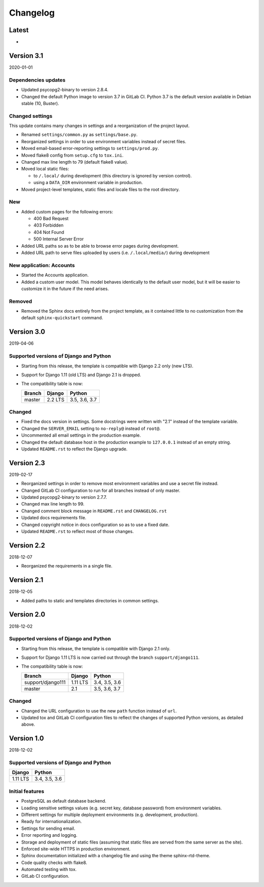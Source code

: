 =========
Changelog
=========

Latest
======

* ..


Version 3.1
===========

2020-01-01

Dependencies updates
--------------------

* Updated psycopg2-binary to version 2.8.4.
* Changed the default Python image to version 3.7 in GitLab CI. Python 3.7 is
  the default version available in Debian stable (10, Buster).

Changed settings
----------------

This update contains many changes in settings and a reorganization of the
project layout.

* Renamed ``settings/common.py`` as ``settings/base.py``.
* Reorganized settings in order to use environment variables instead of secret
  files.
* Moved email-based error-reporting settings to ``settings/prod.py``.
* Moved flake8 config from ``setup.cfg`` to ``tox.ini``.
* Changed max line length to 79 (default flake8 value).
* Moved local static files:

  - to ``/.local/`` during development (this directory is ignored by version
    control).
  - using a ``DATA_DIR`` environment variable in production.

* Moved project-level templates, static files and locale files to the root
  directory.

New
---

* Added custom pages for the following errors:

  - 400 Bad Request
  - 403 Forbidden
  - 404 Not Found
  - 500 Internal Server Error

* Added URL paths so as to be able to browse error pages during development.
* Added URL path to serve files uploaded by users (i.e. ``/.local/media/``)
  during development

New application: Accounts
-------------------------

* Started the Accounts application.
* Added a custom user model. This model behaves identically to the default user
  model, but it will be easier to customize it in the future if the need
  arises.

Removed
-------

* Removed the Sphinx docs entirely from the project template, as it contained
  little to no customization from the default ``sphinx-quickstart`` command.


Version 3.0
===========

2019-04-06

Supported versions of Django and Python
---------------------------------------

* Starting from this release, the template is compatible with Django 2.2 only
  (new LTS).
* Support for Django 1.11 (old LTS) and Django 2.1 is dropped.
* The compatibility table is now:

  ====== ======= =============
  Branch Django  Python
  ====== ======= =============
  master 2.2 LTS 3.5, 3.6, 3.7
  ====== ======= =============

Changed
-------

* Fixed the docs version in settings. Some docstrings were written with "2.1"
  instead of the template variable.
* Changed the ``SERVER_EMAIL`` setting to ``no-reply@`` instead of ``root@``.
* Uncommented all email settings in the production example.
* Changed the default database host in the production example to ``127.0.0.1``
  instead of an empty string.
* Updated ``README.rst`` to reflect the Django upgrade.


Version 2.3
===========

2019-02-17

* Reorganized settings in order to remove most environment variables and use a
  secret file instead.
* Changed GitLab CI configuration to run for all branches instead of only
  master.
* Updated psycopg2-binary to version 2.7.7.
* Changed max line length to 99.
* Changed comment block message in ``README.rst`` and ``CHANGELOG.rst``
* Updated docs requirements file.
* Changed copyright notice in docs configuration so as to use a fixed date.
* Updated ``README.rst`` to reflect most of those changes.


Version 2.2
===========

2018-12-07

* Reorganized the requirements in a single file.


Version 2.1
===========

2018-12-05

* Added paths to static and templates directories in common settings.


Version 2.0
===========

2018-12-02

Supported versions of Django and Python
---------------------------------------

* Starting from this release, the template is compatible with Django 2.1 only.
* Support for Django 1.11 LTS is now carried out through the branch
  ``support/django111``.
* The compatibility table is now:

  ================= ======== =============
  Branch            Django   Python
  ================= ======== =============
  support/django111 1.11 LTS 3.4, 3.5, 3.6
  ----------------- -------- -------------
  master            2.1      3.5, 3.6, 3.7
  ================= ======== =============

Changed
-------

* Changed the URL configuration to use the new ``path`` function instead of
  ``url``.
* Updated tox and GitLab CI configuration files to reflect the changes of
  supported Python versions, as detailed above.


Version 1.0
===========

2018-12-02

Supported versions of Django and Python
---------------------------------------

======== =============
Django   Python
======== =============
1.11 LTS 3.4, 3.5, 3.6
======== =============

Initial features
----------------

* PostgreSQL as default database backend.
* Loading sensitive settings values (e.g. secret key, database password) from
  environment variables.
* Different settings for multiple deployment environments (e.g. development,
  production).
* Ready for internationalization.
* Settings for sending email.
* Error reporting and logging.
* Storage and deployment of static files (assuming that static files are served
  from the same server as the site).
* Enforced site-wide HTTPS in production environment.
* Sphinx documentation initialized with a changelog file and using the
  theme sphinx-rtd-theme.
* Code quality checks with flake8.
* Automated testing with tox.
* GitLab CI configuration.
